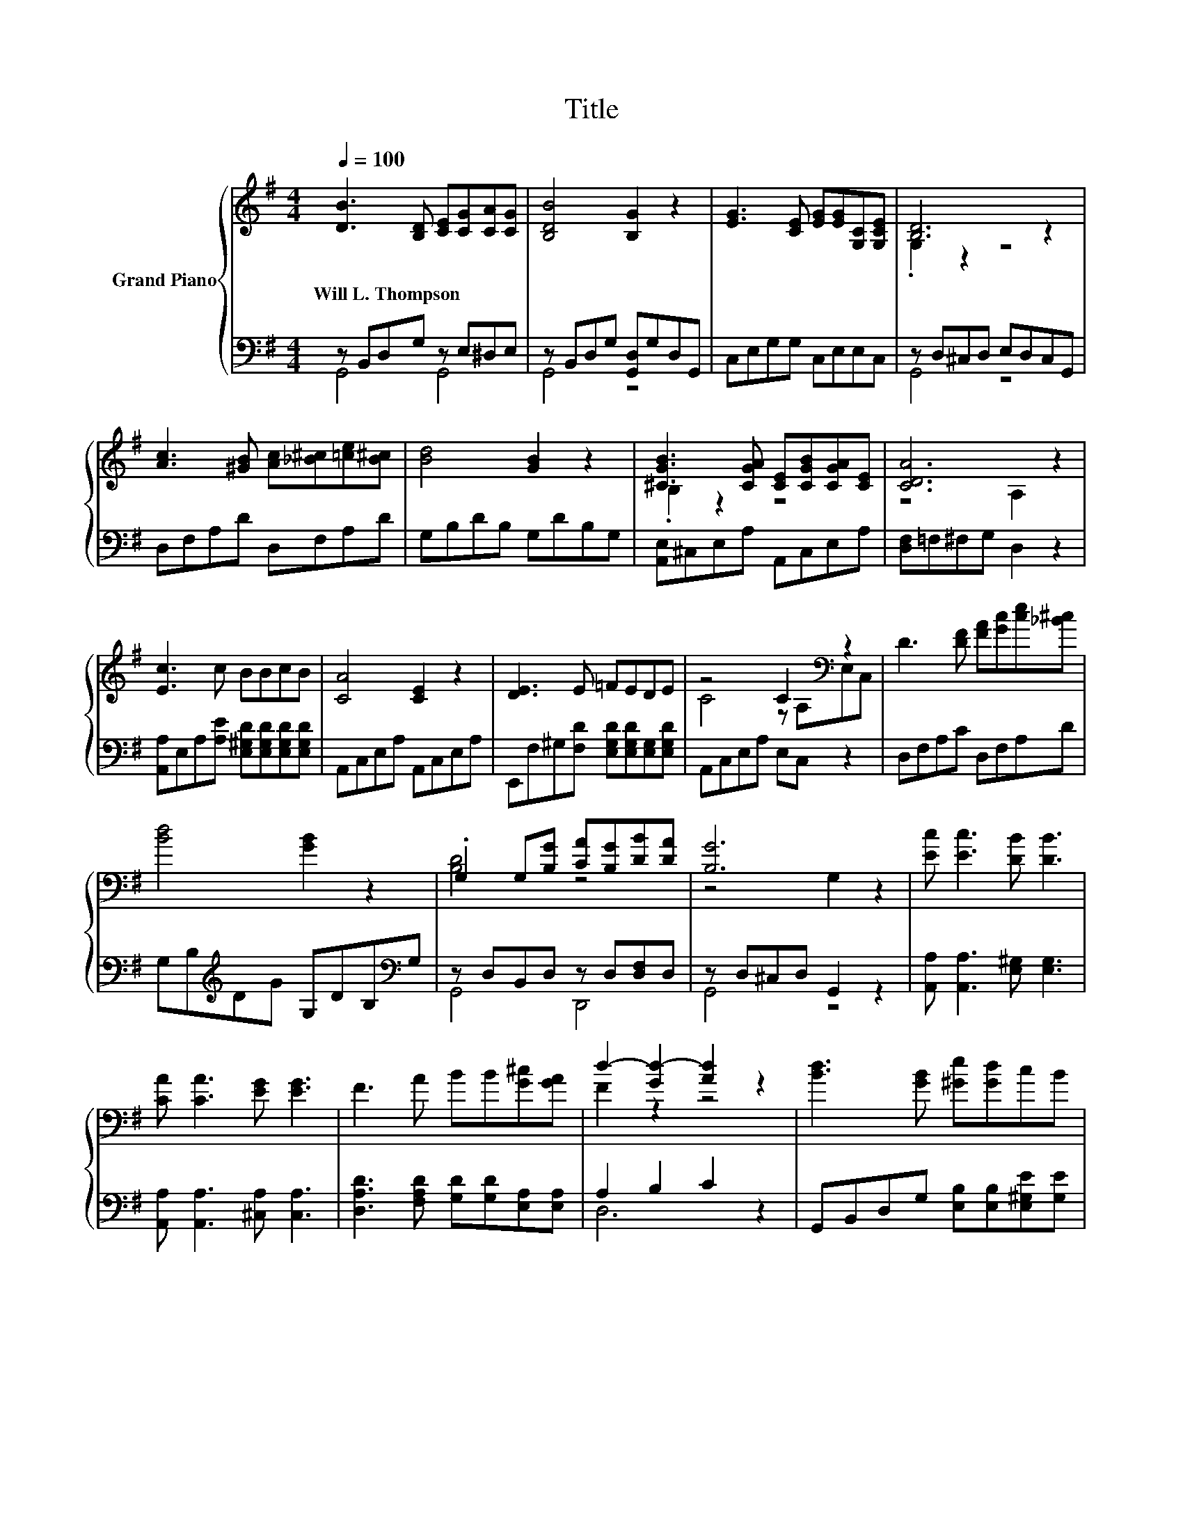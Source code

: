 X:1
T:Title
%%score { ( 1 4 ) | ( 2 3 ) }
L:1/8
Q:1/4=100
M:4/4
K:G
V:1 treble nm="Grand Piano"
V:4 treble 
V:2 bass 
V:3 bass 
V:1
 [DB]3 [B,D] [CE][CG][CA][CG] | [B,DB]4 [B,G]2 z2 | [EG]3 [CE] [EG][EG][G,C][G,CE] | [B,D]6 z2 | %4
w: Will~L.~Thompson * * * * *||||
 [Ac]3 [^GB] [Ac][_B^c][=ce][B^c] | [Bd]4 [GB]2 z2 | [^CGB]3 [CGA] [CE][CGB][CGA][CE] | [CDA]6 z2 | %8
w: ||||
 [Ec]3 c BBcB | [CA]4 [CE]2 z2 | [DE]3 E =FEDE | z4 C2[K:bass] z2 | D3 [DF] [FA][Gc][ce][_B^c] | %13
w: |||||
 [Bd]4 [GB]2 z2 | .G,2 G,[B,G] [CA][B,G][DB][DA] | [B,G]6 z2 | [Ec] [Ec]3 [DB] [DB]3 | %17
w: ||||
 [CA] [CA]3 [EG] [EG]3 | F3 A BB[G^c][GA] | d2- [Gd-]2 [Ad]2 z2 | [Bd]3 [GB] [^Ge][Gd]cB | %21
w: ||||
 A4 z4[K:bass] |[M:17/16] D/-D/-D-<D[K:treble]GAGB3/2A |[M:4/4] [B,G]6 z2 |] %24
w: |||
V:2
 z B,,D,G, z E,^D,E, | z B,,D,G, [G,,D,]G,D,G,, | C,E,G,G, C,E,E,C, | z D,^C,D, E,D,C,G,, | %4
 D,F,A,D D,F,A,D | G,B,DB, G,DB,G, | [A,,E,]^C,E,A, A,,C,E,A, | [D,F,]=F,^F,G, D,2 z2 | %8
 [A,,A,]E,A,[A,E] [E,^G,D][E,G,D][E,G,D][E,G,D] | A,,C,E,A, A,,C,E,A, | %10
 E,,F,^G,[F,D] [E,G,D][E,G,D][E,G,][E,G,D] | A,,C,E,A, E,C, z2 | D,F,A,C D,F,A,D | %13
 G,B,[K:treble]DG G,DB,[K:bass]G, | z D,B,,D, z D,[D,F,]D, | z D,^C,D, G,,2 z2 | %16
 [A,,A,] [A,,A,]3 [E,^G,] [E,G,]3 | [A,,A,] [A,,A,]3 [^C,A,] [C,A,]3 | %18
 [D,A,D]3 [F,A,D] [G,D][G,D][E,A,][E,A,] | A,2 B,2 C2 z2 | G,,B,,D,G, [E,B,][E,B,][E,^G,E][G,E] | %21
 .[A,C]2 z2 z4 |[M:17/16] [D,B,]/-[D,B,]/-[D,B,]-<[D,B,][D,G,B,][D,F,C][D,G,B,][D,F,D]3/2[D,F,C] | %23
[M:4/4] [G,,G,]6 z2 |] %24
V:3
 G,,4 G,,4 | G,,4 z4 | x8 | G,,4 z4 | x8 | x8 | x8 | x8 | x8 | x8 | x8 | x8 | x8 | %13
 x2[K:treble] x5[K:bass] x | G,,4 D,,4 | G,,4 z4 | x8 | x8 | x8 | D,6 z2 | x8 | %21
 E-[A,E-][E,E-][C,E] A,,A,, z2 |[M:17/16] x17/2 |[M:4/4] x8 |] %24
V:4
 x8 | x8 | x8 | .G,2 z2 z4 | x8 | x8 | .B,2 z2 z4 | z4 A,2 z2 | x8 | x8 | x8 | %11
 C4 z[K:bass] A,E,C, | x8 | x8 | [B,D]4 z4 | z4 G,2 z2 | x8 | x8 | x8 | F2 z2 z4 | x8 | %21
 z C z2 [Ec]2[K:bass] B,,C, |[M:17/16] x3[K:treble] x11/2 |[M:4/4] x8 |] %24

